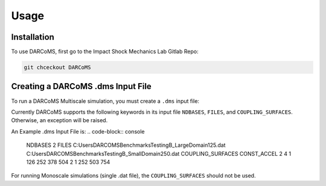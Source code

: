Usage
=====

.. _installation:

Installation
------------

To use DARCoMS, first go to the Impact Shock Mechanics Lab Gitlab Repo:

.. code-block:: console

   git chceckout DARCoMS

Creating a DARCoMS .dms Input File
----------------

To run a DARCoMS Multiscale simulation, you must create a ``.dms`` input file:


Currently DARCoMS supports the following keywords in its input file ``NDBASES``,
``FILES``, and ``COUPLING_SURFACES``. Otherwise, an exception will be raised.

An Example .dms Input File is:
.. code-block:: console

   NDBASES
   2
   FILES 
   C:\Users\DARCOMS\Benchmarks\Testing\B_LargeDomain125.dat
   C:\Users\DARCOMS\Benchmarks\Testing\B_SmallDomain250.dat
   COUPLING_SURFACES
   CONST_ACCEL
   2
   4
   1 126 252 378 504
   2 1   252 503 754
   
For running Monoscale simulations (single .dat file), the ``COUPLING_SURFACES``
should not be used.


